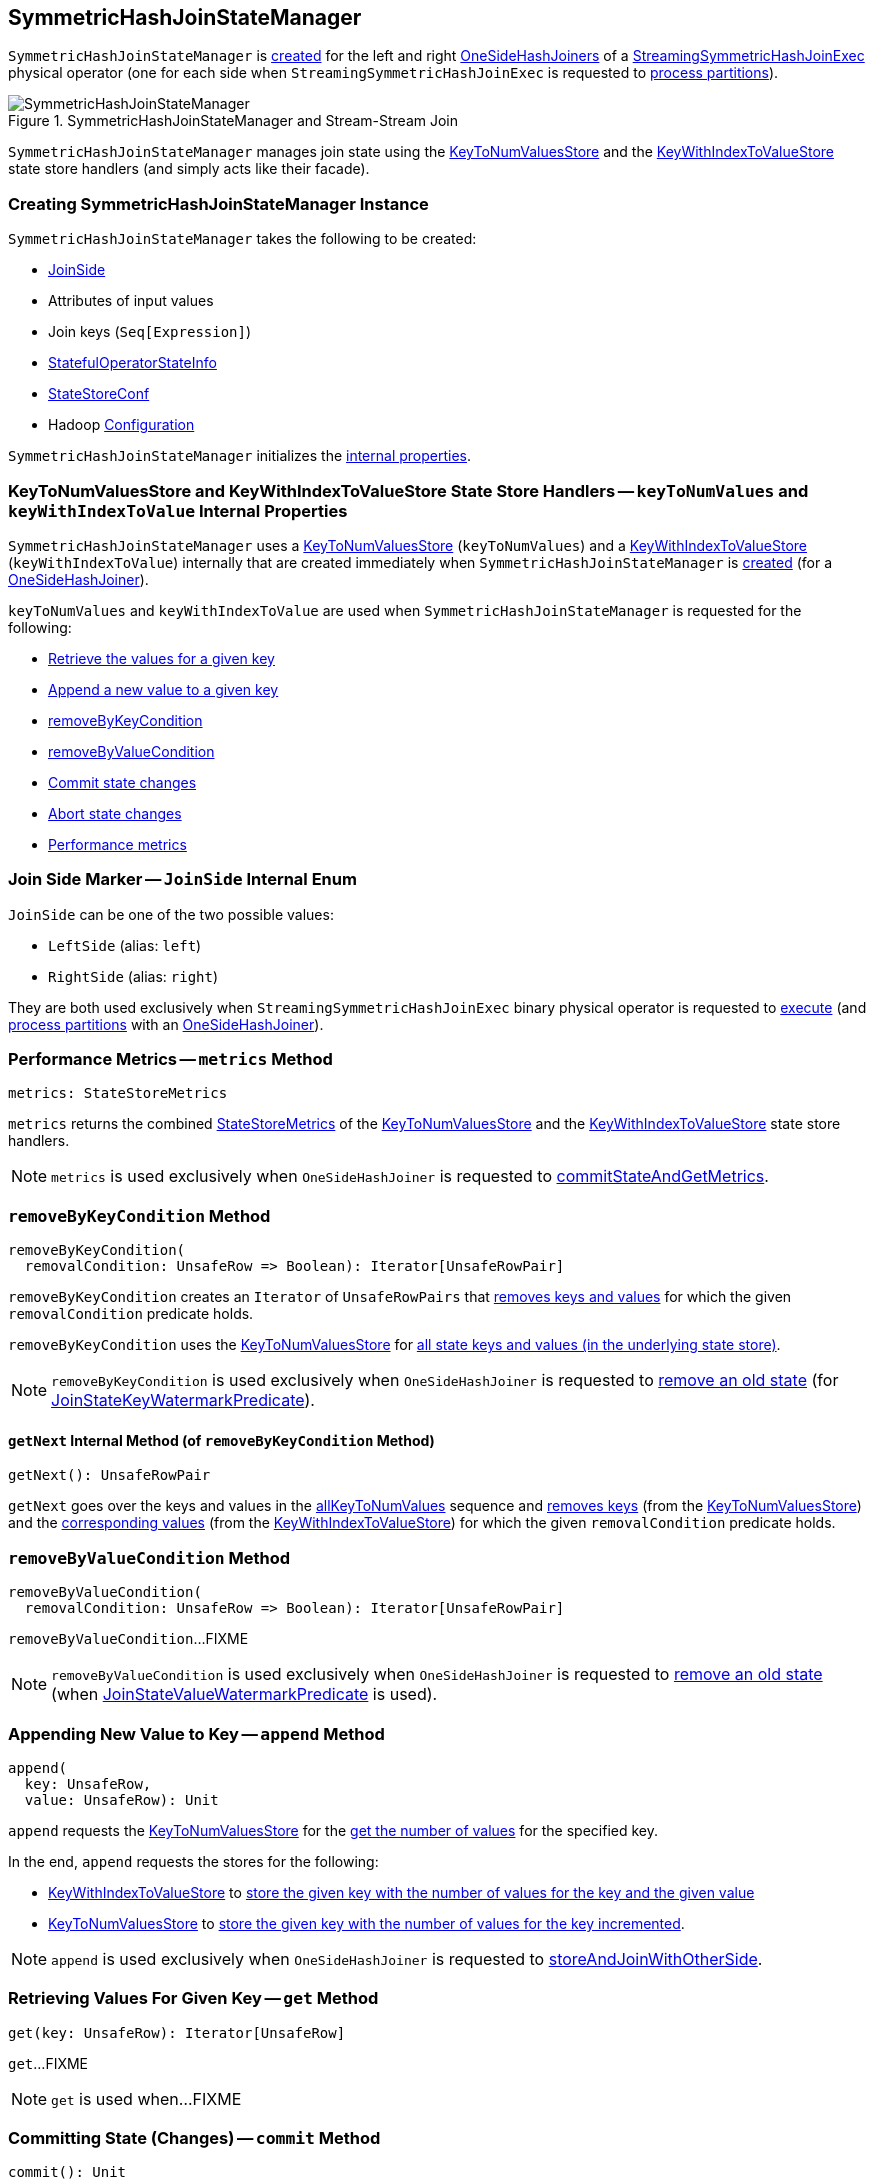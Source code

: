 == [[SymmetricHashJoinStateManager]] SymmetricHashJoinStateManager

`SymmetricHashJoinStateManager` is <<creating-instance, created>> for the left and right <<spark-sql-streaming-OneSideHashJoiner.adoc#joinStateManager, OneSideHashJoiners>> of a <<spark-sql-streaming-StreamingSymmetricHashJoinExec.adoc#, StreamingSymmetricHashJoinExec>> physical operator (one for each side when `StreamingSymmetricHashJoinExec` is requested to <<spark-sql-streaming-StreamingSymmetricHashJoinExec.adoc#processPartitions, process partitions>>).

.SymmetricHashJoinStateManager and Stream-Stream Join
image::images/SymmetricHashJoinStateManager.png[align="center"]

`SymmetricHashJoinStateManager` manages join state using the <<keyToNumValues, KeyToNumValuesStore>> and the <<keyWithIndexToValue, KeyWithIndexToValueStore>> state store handlers (and simply acts like their facade).

=== [[creating-instance]] Creating SymmetricHashJoinStateManager Instance

`SymmetricHashJoinStateManager` takes the following to be created:

* [[joinSide]] <<joinSide-internals, JoinSide>>
* [[inputValueAttributes]] Attributes of input values
* [[joinKeys]] Join keys (`Seq[Expression]`)
* [[stateInfo]] <<spark-sql-streaming-StatefulOperatorStateInfo.adoc#, StatefulOperatorStateInfo>>
* [[storeConf]] <<spark-sql-streaming-StateStoreConf.adoc#, StateStoreConf>>
* [[hadoopConf]] Hadoop https://hadoop.apache.org/docs/r2.7.3/api/org/apache/hadoop/conf/Configuration.html[Configuration]

`SymmetricHashJoinStateManager` initializes the <<internal-properties, internal properties>>.

=== [[keyToNumValues]][[keyWithIndexToValue]] KeyToNumValuesStore and KeyWithIndexToValueStore State Store Handlers -- `keyToNumValues` and `keyWithIndexToValue` Internal Properties

`SymmetricHashJoinStateManager` uses a <<spark-sql-streaming-KeyToNumValuesStore.adoc#, KeyToNumValuesStore>> (`keyToNumValues`) and a <<spark-sql-streaming-KeyWithIndexToValueStore.adoc#, KeyWithIndexToValueStore>> (`keyWithIndexToValue`) internally that are created immediately when `SymmetricHashJoinStateManager` is <<creating-instance, created>> (for a <<spark-sql-streaming-OneSideHashJoiner.adoc#joinStateManager, OneSideHashJoiner>>).

`keyToNumValues` and `keyWithIndexToValue` are used when `SymmetricHashJoinStateManager` is requested for the following:

* <<get, Retrieve the values for a given key>>

* <<append, Append a new value to a given key>>

* <<removeByKeyCondition, removeByKeyCondition>>

* <<removeByValueCondition, removeByValueCondition>>

* <<commit, Commit state changes>>

* <<abortIfNeeded, Abort state changes>>

* <<metrics, Performance metrics>>

=== [[joinSide-internals]] Join Side Marker -- `JoinSide` Internal Enum

`JoinSide` can be one of the two possible values:

* [[LeftSide]][[left]] `LeftSide` (alias: `left`)

* [[RightSide]][[right]] `RightSide` (alias: `right`)

They are both used exclusively when `StreamingSymmetricHashJoinExec` binary physical operator is requested to <<spark-sql-streaming-StreamingSymmetricHashJoinExec.adoc#doExecute, execute>> (and <<spark-sql-streaming-StreamingSymmetricHashJoinExec.adoc#processPartitions, process partitions>> with an <<spark-sql-streaming-OneSideHashJoiner.adoc#, OneSideHashJoiner>>).

=== [[metrics]] Performance Metrics -- `metrics` Method

[source, scala]
----
metrics: StateStoreMetrics
----

`metrics` returns the combined <<spark-sql-streaming-StateStoreMetrics.adoc#, StateStoreMetrics>> of the <<keyToNumValues, KeyToNumValuesStore>> and the <<keyWithIndexToValue, KeyWithIndexToValueStore>> state store handlers.

NOTE: `metrics` is used exclusively when `OneSideHashJoiner` is requested to <<spark-sql-streaming-OneSideHashJoiner.adoc#commitStateAndGetMetrics, commitStateAndGetMetrics>>.

=== [[removeByKeyCondition]] `removeByKeyCondition` Method

[source, scala]
----
removeByKeyCondition(
  removalCondition: UnsafeRow => Boolean): Iterator[UnsafeRowPair]
----

`removeByKeyCondition` creates an `Iterator` of `UnsafeRowPairs` that <<removeByKeyCondition-getNext, removes keys and values>> for which the given `removalCondition` predicate holds.

[[removeByKeyCondition-allKeyToNumValues]]
`removeByKeyCondition` uses the <<keyToNumValues, KeyToNumValuesStore>> for <<spark-sql-streaming-KeyToNumValuesStore.adoc#iterator, all state keys and values (in the underlying state store)>>.

NOTE: `removeByKeyCondition` is used exclusively when `OneSideHashJoiner` is requested to <<spark-sql-streaming-OneSideHashJoiner.adoc#removeOldState, remove an old state>> (for <<spark-sql-streaming-JoinStateWatermarkPredicate.adoc#JoinStateKeyWatermarkPredicate, JoinStateKeyWatermarkPredicate>>).

==== [[removeByKeyCondition-getNext]] `getNext` Internal Method (of `removeByKeyCondition` Method)

[source, scala]
----
getNext(): UnsafeRowPair
----

`getNext` goes over the keys and values in the <<removeByKeyCondition-allKeyToNumValues, allKeyToNumValues>> sequence and <<spark-sql-streaming-KeyToNumValuesStore.adoc#remove, removes keys>> (from the <<keyToNumValues, KeyToNumValuesStore>>) and the <<spark-sql-streaming-KeyWithIndexToValueStore.adoc#, corresponding values>> (from the <<keyWithIndexToValue, KeyWithIndexToValueStore>>) for which the given `removalCondition` predicate holds.

=== [[removeByValueCondition]] `removeByValueCondition` Method

[source, scala]
----
removeByValueCondition(
  removalCondition: UnsafeRow => Boolean): Iterator[UnsafeRowPair]
----

`removeByValueCondition`...FIXME

NOTE: `removeByValueCondition` is used exclusively when `OneSideHashJoiner` is requested to <<spark-sql-streaming-OneSideHashJoiner.adoc#removeOldState, remove an old state>> (when <<spark-sql-streaming-JoinStateWatermarkPredicate.adoc#JoinStateValueWatermarkPredicate, JoinStateValueWatermarkPredicate>> is used).

=== [[append]] Appending New Value to Key -- `append` Method

[source, scala]
----
append(
  key: UnsafeRow,
  value: UnsafeRow): Unit
----

`append` requests the <<keyToNumValues, KeyToNumValuesStore>> for the <<spark-sql-streaming-KeyToNumValuesStore.adoc#get, get the number of values>> for the specified key.

In the end, `append` requests the stores for the following:

* <<keyWithIndexToValue, KeyWithIndexToValueStore>> to <<spark-sql-streaming-KeyWithIndexToValueStore.adoc#put, store the given key with the number of values for the key and the given value>>

* <<keyToNumValues, KeyToNumValuesStore>> to <<spark-sql-streaming-KeyToNumValuesStore.adoc#put, store the given key with the number of values for the key incremented>>.

NOTE: `append` is used exclusively when `OneSideHashJoiner` is requested to <<spark-sql-streaming-OneSideHashJoiner.adoc#storeAndJoinWithOtherSide, storeAndJoinWithOtherSide>>.

=== [[get]] Retrieving Values For Given Key -- `get` Method

[source, scala]
----
get(key: UnsafeRow): Iterator[UnsafeRow]
----

`get`...FIXME

NOTE: `get` is used when...FIXME

=== [[commit]] Committing State (Changes) -- `commit` Method

[source, scala]
----
commit(): Unit
----

`commit` simply requests the <<keyToNumValues, keyToNumValues>> and <<keyWithIndexToValue, keyWithIndexToValue>> state store handlers to <<spark-sql-streaming-StateStoreHandler.adoc#commit, commit state changes>>.

NOTE: `commit` is used exclusively when `OneSideHashJoiner` is requested to <<spark-sql-streaming-OneSideHashJoiner.adoc#commitStateAndGetMetrics, commit state changes and get performance metrics>>.

=== [[abortIfNeeded]] Aborting State (Changes) -- `abortIfNeeded` Method

[source, scala]
----
abortIfNeeded(): Unit
----

`abortIfNeeded`...FIXME

NOTE: `abortIfNeeded` is used when...FIXME

=== [[allStateStoreNames]] `allStateStoreNames` Object Method

[source, scala]
----
allStateStoreNames(joinSides: JoinSide*): Seq[String]
----

`allStateStoreNames` simply returns the <<getStateStoreName, names of the state stores>> for all possible combinations of the given `JoinSides` and the two possible store types (e.g. <<spark-sql-streaming-StateStoreHandler.adoc#KeyToNumValuesType, keyToNumValues>> and <<spark-sql-streaming-StateStoreHandler.adoc#KeyWithIndexToValueType, keyWithIndexToValue>>).

NOTE: `allStateStoreNames` is used exclusively when `StreamingSymmetricHashJoinExec` physical operator is requested to <<spark-sql-streaming-StreamingSymmetricHashJoinExec.adoc#doExecute, execute and generate the runtime representation>> (as a `RDD[InternalRow]`).

=== [[getStateStoreName]] `getStateStoreName` Object Method

[source, scala]
----
getStateStoreName(
  joinSide: JoinSide,
  storeType: StateStoreType): String
----

`getStateStoreName` simply returns a string of the following format:

```
[joinSide]-[storeType]
```

[NOTE]
====
`getStateStoreName` is used when:

* `StateStoreHandler` is requested to <<spark-sql-streaming-StateStoreHandler.adoc#getStateStore, load a state store>>

* `SymmetricHashJoinStateManager` utility is requested for <<allStateStoreNames, allStateStoreNames>> (for `StreamingSymmetricHashJoinExec` physical operator to <<spark-sql-streaming-StreamingSymmetricHashJoinExec.adoc#doExecute, execute and generate the runtime representation>>)
====

=== [[updateNumValueForCurrentKey]] `updateNumValueForCurrentKey` Internal Method

[source, scala]
----
updateNumValueForCurrentKey(): Unit
----

`updateNumValueForCurrentKey`...FIXME

NOTE: `updateNumValueForCurrentKey` is used exclusively when `SymmetricHashJoinStateManager` is requested to <<removeByValueCondition, removeByValueCondition>>.

=== [[internal-properties]] Internal Properties

[cols="30m,70",options="header",width="100%"]
|===
| Name
| Description

| keyAttributes
a| [[keyAttributes]] Key attributes, i.e. `AttributeReferences` of the <<keySchema, key schema>>

Used exclusively in `KeyWithIndexToValueStore` when requested for the <<spark-sql-streaming-KeyWithIndexToValueStore.adoc#keyWithIndexExprs, keyWithIndexExprs>>, <<spark-sql-streaming-KeyWithIndexToValueStore.adoc#indexOrdinalInKeyWithIndexRow, indexOrdinalInKeyWithIndexRow>>, <<spark-sql-streaming-KeyWithIndexToValueStore.adoc#keyWithIndexRowGenerator, keyWithIndexRowGenerator>> and <<spark-sql-streaming-KeyWithIndexToValueStore.adoc#keyRowGenerator, keyRowGenerator>>

| keySchema
a| [[keySchema]] Key schema (`StructType`) based on the <<joinKeys, join keys>> with the names in the format of *field* and their ordinals (index)

Used when:

* `SymmetricHashJoinStateManager` is requested for the <<keyAttributes, key attributes>> (for <<spark-sql-streaming-KeyWithIndexToValueStore.adoc#, KeyWithIndexToValueStore>>)

* `KeyToNumValuesStore` is requested for the <<spark-sql-streaming-KeyToNumValuesStore.adoc#stateStore, state store>>

* `KeyWithIndexToValueStore` is requested for the <<spark-sql-streaming-KeyWithIndexToValueStore.adoc#keyWithIndexSchema, keyWithIndexSchema>> (for the internal <<spark-sql-streaming-KeyWithIndexToValueStore.adoc#stateStore, state store>>)

|===
